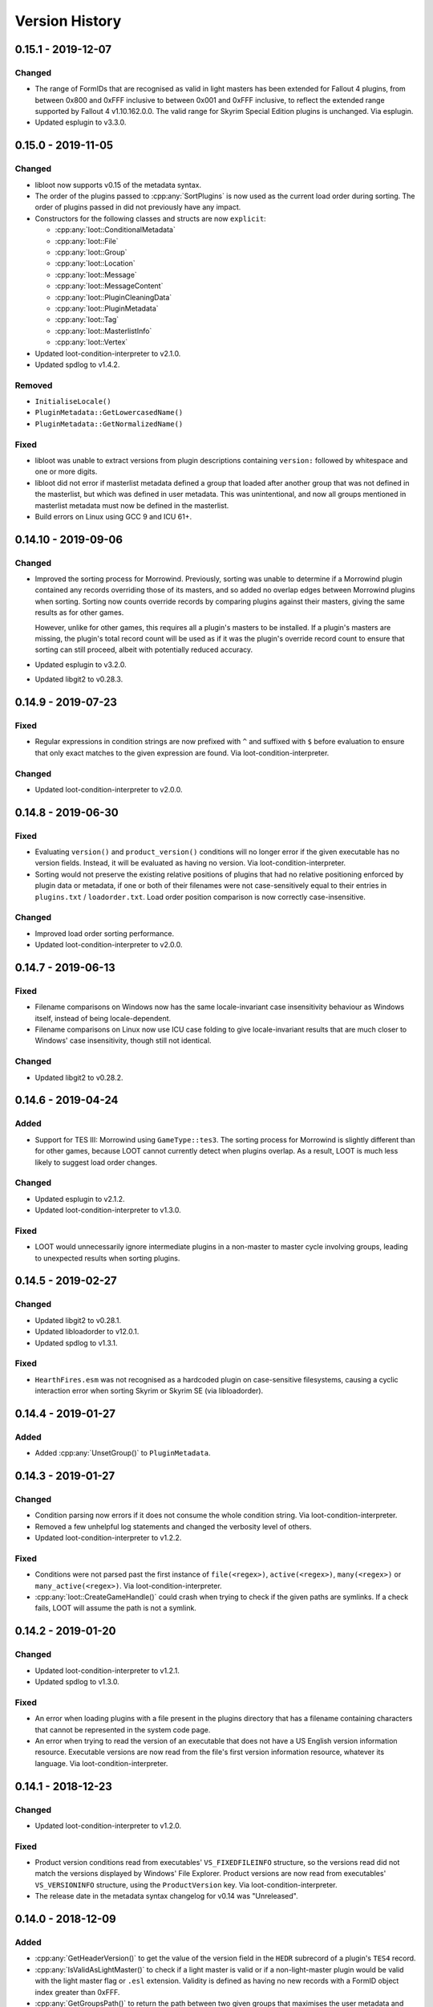 ***************
Version History
***************

0.15.1 - 2019-12-07
===================

Changed
-------

- The range of FormIDs that are recognised as valid in light masters has been
  extended for Fallout 4 plugins, from between 0x800 and 0xFFF inclusive to
  between 0x001 and 0xFFF inclusive, to reflect the extended range supported by
  Fallout 4 v1.10.162.0.0. The valid range for Skyrim Special Edition plugins is
  unchanged. Via esplugin.
- Updated esplugin to v3.3.0.

0.15.0 - 2019-11-05
===================

Changed
-------

- libloot now supports v0.15 of the metadata syntax.
- The order of the plugins passed to :cpp:any:`SortPlugins` is now used
  as the current load order during sorting. The order of plugins passed in did
  not previously have any impact.
- Constructors for the following classes and structs are now ``explicit``:

  - :cpp:any:`loot::ConditionalMetadata`
  - :cpp:any:`loot::File`
  - :cpp:any:`loot::Group`
  - :cpp:any:`loot::Location`
  - :cpp:any:`loot::Message`
  - :cpp:any:`loot::MessageContent`
  - :cpp:any:`loot::PluginCleaningData`
  - :cpp:any:`loot::PluginMetadata`
  - :cpp:any:`loot::Tag`
  - :cpp:any:`loot::MasterlistInfo`
  - :cpp:any:`loot::Vertex`

- Updated loot-condition-interpreter to v2.1.0.
- Updated spdlog to v1.4.2.

Removed
-------

- ``InitialiseLocale()``
- ``PluginMetadata::GetLowercasedName()``
- ``PluginMetadata::GetNormalizedName()``

Fixed
-----

- libloot was unable to extract versions from plugin descriptions containing
  ``version:`` followed by whitespace and one or more digits.
- libloot did not error if masterlist metadata defined a group that loaded after
  another group that was not defined in the masterlist, but which was defined in
  user metadata. This was unintentional, and now all groups mentioned in
  masterlist metadata must now be defined in the masterlist.
- Build errors on Linux using GCC 9 and ICU 61+.

0.14.10 - 2019-09-06
====================

Changed
-------

- Improved the sorting process for Morrowind. Previously, sorting was unable to
  determine if a Morrowind plugin contained any records overriding those of its
  masters, and so added no overlap edges between Morrowind plugins when sorting.
  Sorting now counts override records by comparing plugins against their
  masters, giving the same results as for other games.

  However, unlike for other games, this requires all a plugin's masters to be
  installed. If a plugin's masters are missing, the plugin's total record count
  will be used as if it was the plugin's override record count to ensure that
  sorting can still proceed, albeit with potentially reduced accuracy.
- Updated esplugin to v3.2.0.
- Updated libgit2 to v0.28.3.

0.14.9 - 2019-07-23
===================

Fixed
-----

- Regular expressions in condition strings are now prefixed with ``^`` and
  suffixed with ``$`` before evaluation to ensure that only exact matches to the
  given expression are found. Via loot-condition-interpreter.

Changed
-------

- Updated loot-condition-interpreter to v2.0.0.

0.14.8 - 2019-06-30
===================

Fixed
-----

- Evaluating ``version()`` and ``product_version()`` conditions will no longer
  error if the given executable has no version fields. Instead, it will be
  evaluated as having no version. Via loot-condition-interpreter.
- Sorting would not preserve the existing relative positions of plugins that had
  no relative positioning enforced by plugin data or metadata, if one or both of
  their filenames were not case-sensitively equal to their entries in
  ``plugins.txt`` / ``loadorder.txt``. Load order position comparison is now
  correctly case-insensitive.

Changed
-------

- Improved load order sorting performance.
- Updated loot-condition-interpreter to v2.0.0.

0.14.7 - 2019-06-13
===================

Fixed
-----

- Filename comparisons on Windows now has the same locale-invariant case
  insensitivity behaviour as Windows itself, instead of being locale-dependent.
- Filename comparisons on Linux now use ICU case folding to give
  locale-invariant results that are much closer to Windows' case insensitivity,
  though still not identical.

Changed
-------

- Updated libgit2 to v0.28.2.

0.14.6 - 2019-04-24
===================

Added
-----

- Support for TES III: Morrowind using ``GameType::tes3``. The sorting process
  for Morrowind is slightly different than for other games, because LOOT cannot
  currently detect when plugins overlap. As a result, LOOT is much less likely
  to suggest load order changes.

Changed
-------

- Updated esplugin to v2.1.2.
- Updated loot-condition-interpreter to v1.3.0.

Fixed
-----

- LOOT would unnecessarily ignore intermediate plugins in a non-master to master
  cycle involving groups, leading to unexpected results when sorting plugins.

0.14.5 - 2019-02-27
===================

Changed
-------

- Updated libgit2 to v0.28.1.
- Updated libloadorder to v12.0.1.
- Updated spdlog to v1.3.1.

Fixed
-----

- ``HearthFires.esm`` was not recognised as a hardcoded plugin on case-sensitive
  filesystems, causing a cyclic interaction error when sorting Skyrim or Skyrim
  SE (via libloadorder).

0.14.4 - 2019-01-27
===================

Added
-----

- Added :cpp:any:`UnsetGroup()` to ``PluginMetadata``.

0.14.3 - 2019-01-27
===================

Changed
-------

- Condition parsing now errors if it does not consume the whole condition
  string. Via loot-condition-interpreter.
- Removed a few unhelpful log statements and changed the verbosity level of
  others.
- Updated loot-condition-interpreter to v1.2.2.

Fixed
-----

- Conditions were not parsed past the first instance of ``file(<regex>)``,
  ``active(<regex>)``, ``many(<regex>)`` or ``many_active(<regex>)``. Via
  loot-condition-interpreter.
- :cpp:any:`loot::CreateGameHandle()` could crash when trying to check if the
  given paths are symlinks. If a check fails, LOOT will assume the path is not a
  symlink.

0.14.2 - 2019-01-20
===================

Changed
-------

- Updated loot-condition-interpreter to v1.2.1.
- Updated spdlog to v1.3.0.

Fixed
-----

- An error when loading plugins with a file present in the plugins directory
  that has a filename containing characters that cannot be represented in the
  system code page.
- An error when trying to read the version of an executable that does not have
  a US English version information resource. Executable versions are now read
  from the file's first version information resource, whatever its language.
  Via loot-condition-interpreter.

0.14.1 - 2018-12-23
===================

Changed
-------

- Updated loot-condition-interpreter to v1.2.0.

Fixed
-----

- Product version conditions read from executables' ``VS_FIXEDFILEINFO``
  structure, so the versions read did not match the versions displayed by
  Windows' File Explorer. Product versions are now read from executables'
  ``VS_VERSIONINFO`` structure, using the ``ProductVersion`` key. Via
  loot-condition-interpreter.
- The release date in the metadata syntax changelog for v0.14 was "Unreleased".

0.14.0 - 2018-12-09
===================

Added
-----

- :cpp:any:`GetHeaderVersion()` to get the value of the version field in the
  ``HEDR`` subrecord of a plugin's ``TES4`` record.
- :cpp:any:`IsValidAsLightMaster()` to check if a light master is valid or if a
  non-light-master plugin would be valid with the light master flag or ``.esl``
  extension. Validity is defined as having no new records with a FormID object
  index greater than 0xFFF.
- :cpp:any:`GetGroupsPath()` to return the path between two given groups that
  maximises the user metadata and minimises the masterlist metadata involved.
- :cpp:any:`loot::Vertex` to represent a plugin or group vertex in a sorting
  graph path.
- :cpp:any:`loot::EdgeType` to represent the type of the edge between two vertices
  in a sorting graph. Each edge type indicates the type of data it was sourced
  from.

Changed
-------

- Renamed the library from "the LOOT API" to "libloot" to avoid confusion
  between the name of the library and the API that it provides. The library
  filename is changed so that the ``loot_api`` part is now ``loot``, e.g.
  ``loot.dll`` on Windows and ``libloot.so`` on Linux.
- :cpp:any:`CyclicInteractionError` has had its constructor and methods
  completely replaced to provide a more detailed and flexible representation of
  the cyclic path that it reports.
- ``UndefinedGroupError::getGroupName()`` has been renamed to
  ``UndefinedGroupError::GetGroupName()`` for consistency with other API method
  names.
- ``LootVersion::string()`` has been renamed to
  ``LootVersion::GetVersionString()`` for consistency with other API method
  names.
- :cpp:any:`GetPluginMetadata()` and :cpp:any:`GetPluginUserMetadata()` now
  return ``std::optional<PluginMetadata>`` to differentiate metadata being found
  or not. Note that the ``PluginMetadata`` value may still return true for
  :cpp:any:`HasNameOnly()` if a metadata entry exists but has no content other
  than the plugin name.
- :cpp:any:`GetGroup()` now returns ``std::optional<std::string>`` to
  indicate when there is no group metadata explicitly set, to simplify
  distinguishing between explicit and implicit default group membership.
- :cpp:any:`GetVersion()` now returns ``std::optional<std::string>`` to
  differentiate between there being no version and the version being an empty
  string, though the latter should never occur.
- :cpp:any:`GetCRC()` now returns ``std::optional<uint32_t>`` to differentiate
  between there being no CRC calculated and the CRC somehow being zero (which
  should never occur).
- Filesystem paths are now represented in the API by ``std::filesystem::path``
  values instead of ``std::string`` values. This affects the following
  functions:

  - :cpp:any:`loot::CreateGameHandle()`
  - :cpp:any:`LoadLists()`
  - :cpp:any:`WriteUserMetadata()`
  - :cpp:any:`WriteMinimalList()`
  - :cpp:any:`UpdateMasterlist()`
  - :cpp:any:`GetMasterlistRevision()`
  - :cpp:any:`IsLatestMasterlist()`

- The metadata condition parsing, evaluation and caching code and the pseudosem
  dependency have been replaced by a dependency on
  `loot-condition-interpreter`_, which provides more granular caching and more
  opportunity for future enhancements.
- The API now supports v0.14 of the metadata syntax.
- Updated C++ version required to C++17. This means that Windows builds
  now require the MSVC 2017 runtime redistributable to be installed.
- Updated esplugin to v2.1.1.
- Updated libloadorder to v12.0.0.
- Updated libgit2 to v0.27.7.
- Updated spdlog to v1.2.1.

.. _loot-condition-interpreter: https://github.com/loot/loot-condition-interpreter

Removed
-------

- ``PluginInterface::GetLowercasedName()``, as the case folding behaviour LOOT
  uses is not necessarily appropriate for all use cases, so it's up to the
  client to lowercase according to their own needs.

Fixed
-----

- BSAs/BA2s loaded by non-ASCII plugins for Oblivion, Fallout 3, Fallout: New
  Vegas and Fallout 4 may not have been detected due to incorrect
  case-insensitivity handling.
- Fixed incorrect case-insensitivity handling for non-ASCII plugin filenames and
  ``File`` metadata names.
- ``FileVersion`` and ``ProductVersion`` properties were not set in the DLL
  since v0.11.0.
- Path equivalence checks could be inaccurate as they were using case-insensitive
  string comparisons, which may not match filesystem behaviour. Filesystem
  equivalence checks are now used to improve correctness.
- Errors due to filesystem permissions when cloning a new masterlist repository
  into an existing game directory. Deleting the temporary directory is now
  deferred until after its contents have been copied into the game directory,
  and if an error is encountered when deleting the temporary directory, it is
  logged but does not cause the masterlist update to fail.
- An error creating a game handle for Skyrim if ``loadorder.txt`` is not encoded
  in UTF-8. In this case, libloadorder will now fall back to interpreting its
  contents as encoded in Windows-1252, to match the behaviour when reading the
  load order state.

0.13.8 - 2018-09-24
===================

Fixed
-----

- Filesystem errors when trying to set permissions during a masterlist update
  that clones a new repository.

0.13.7 - 2018-09-10
===================

Changed
-------

- Significantly improve plugin loading performance by scanning for BSAs/BA2s
  once instead of for each plugin.
- Improve performance of metadata evaluation by caching CRCs with the same
  cache lifetime as condition results.
- Improve performance of sorting when it involves long plugin interaction
  chains.
- Updated esplugin to v2.0.1.
- Updated libgit2 to v0.27.4.
- Updated libloadorder v11.4.1.
- Updated spdlog to v1.1.0.
- Updated yaml-cpp to 0.6.2+merge-key-support.2.

Fixed
-----

- Fallout 4's `DLCUltraHighResolution.esm` is now handled as a hardcoded plugin
  (via libloadorder).

0.13.6 - 2018-06-29
===================

Changed
-------

- Tweaked masterlist repository cloning to avoid undefined behaviour.
- Updated Boost to v1.67.0.
- Updated esplugin to v2.0.0.
- Updated libgit2 to v0.27.2.
- Updated libloadorder to v11.4.0.

0.13.5 - 2018-06-02
===================

Changed
-------

- Sorting now enforces hardcoded plugin positions, sourcing them through
  libloadorder. This avoids the need for often very verbose metadata entries,
  particularly for Creation Club plugins.
- Updated libgit2 to v0.27.1. This includes a security fix for CVE-2018-11235,
  but LOOT API's usage is not susceptible. libgit2 is not susceptible to
  CVE-2018-11233, another Git vulnerability which was published on the same day.
- Updated libloadorder to v11.3.0.
- Updated spdlog to v0.17.0.
- Updated esplugin to v1.0.10.

0.13.4 - 2018-06-02
===================

Fixed
-----

- :cpp:any:`NewMetadata()` now uses the passed plugin's group if the calling
  plugin's group is implicit, and sets the group to be implicit if the two
  plugins' groups are equal.

0.13.3 - 2018-05-26
===================

Changed
-------

- Improved cycle avoidance when resolving evaluating plugin groups during
  sorting. If enforcing the group difference between two plugins would cause a
  cycle and one of the plugins' groups is the default group, that plugin's group
  will be ignored for all plugins in groups between default and the other
  plugin's group.
- The masterlist repository cloning process no longer moves LOOT's game folders,
  so if something goes wrong the process fails more safely.
- The LOOT API is now built with debugging information on Windows, and its PDB
  is included in build archives.
- Updated libloadorder to v11.2.2.

Fixed
-----

- Various filesystem-related issues that could be encountered when updating
  masterlists, including failure due to file handles being left open while
  attempting to remove.
- Building the esplugin and libloadorder dependencies using Rust 1.26.0, which
  included a `regression`_ to workspace builds.

.. _regression: https://github.com/rust-lang/cargo/issues/5518

0.13.2 - 2018-04-29
===================

Changed
-------

- Updated libloadorder to v11.2.1.

Fixed
-----

- Incorrect load order positions were given for light-master-flagged ``.esp``
  plugins when getting the load order (via libloadorder).

0.13.1 - 2018-04-09
===================

Added
-----

- Support for Skyrim VR using ``GameType::tes5vr``.

Changed
-------

- Updated libloadorder to v11.2.0.

0.13.0 - 2018-04-02
===================

Added
-----

- Group metadata as a replacement for priority metadata. Each plugin belongs to
  a group, and a group can load after other groups. Plugins belong to the
  ``default`` group by default.

  - Added the :cpp:any:`loot::Group` class to represent a group.
  - Added :cpp:any:`loot::UndefinedGroupError`.
  - Added :cpp:any:`GetGroups()`, :cpp:any:`GetUserGroups()` and :cpp:any:`SetUserGroups()`.
  - Added :cpp:any:`GetGroup()`, :cpp:any:`IsGroupExplicit()`
    and :cpp:any:`SetGroup()`.
  - Updated :cpp:any:`MergeMetadata()` to replace the existing
    group with the given object's group if the latter is explicit.
  - Updated :cpp:any:`NewMetadata()` to return an object using
    the called object's group.
  - Updated :cpp:any:`HasNameOnly()` to check the group is
    implicit.
  - Updated :cpp:any:`SortPlugins()` to take into account plugin
    groups.

Changed
-------

- :cpp:any:`LoadPlugins()` and
  :cpp:any:`SortPlugins()` no longer load the current load order
  state, so :cpp:any:`LoadCurrentLoadOrderState()` must be called
  separately.
- Updated libgit2 to v0.27.0.
- Updated libloadorder to v11.1.0.

Removed
-------

- Support for local and global plugin priorities.

  - Removed the ``loot::Priority`` class.
  - Removed ``PluginMetadata::GetLocalPriority()``,
    ``PluginMetadata::GetGlobalPriority()``,
    ``PluginMetadata::SetLocalPriority()`` and
    ``PluginMetadata::SetGlobalPriority()``
  - Priorities are no longer taken into account when sorting plugins.

Fixed
-----

- An error when applying a load order for Morrowind, Oblivion, Fallout 3 or
  Fallout: New Vegas when a plugin had a timestamp earlier than 1970-01-01
  00:00:00 UTC (via libloadorder).
- An error when loading the current load order for Skyrim with a
  ``loadorder.txt`` incorrectly encoded in Windows-1252 (via libloadorder).


0.12.5 - 2018-02-17
===================

Changed
-------

- Updated esplugin to v1.0.9.
- Updated libgit2 to v0.26.3. This enables TLS 1.2 support on Windows 7, so
  users shouldn't need to manually enable it themselves.

0.12.4 - 2018-02-17
===================

Fixed
-----

- Loading or saving a load order could be very slow because the plugins
  directory was scanned recursively, which is unnecessary. In the reported case,
  this fix caused saving a load order to go from 23 seconds to 43 milliseconds
  (via libloadorder).
- Plugin parsing errors were being logged with trace severity, they are now
  logged as errors.
- Saving a load order for Oblivion, Fallout 3 or Fallout: New Vegas now updates
  plugin access times to the current time for correctness (via libloadorder).

Changed
-------

- ``GameInterface::SetLoadOrder()`` now errors if passed a load order that does
  not contain all installed plugins. The previous behaviour was to append any
  missing plugins, but this was undefined and could cause unexpected results
  (via libloadorder).
- Performance improvements for load order operations, benchmarked at 2x to 150x
  faster (via libloadorder).
- Updated mentions of libespm in error messages to mention esplugin instead.
- Updated libloadorder to v11.0.1.
- Updated spdlog to v0.16.3.

0.12.3 - 2018-02-04
===================

Added
-----

- Support for Fallout 4 VR via the new :cpp:any:`loot::GameType::fo4vr` game type.

Fixed
-----

- :cpp:any:`loot::CreateGameHandle()` no longer accepts an empty game path
  string, and no longer has a default value for its game path parameter, as
  using an empty string as the game path is invalid and always causes an
  exception to be thrown.

Changed
-------

- Added an empty string as the default value of
  :cpp:any:`loot::InitialiseLocale()`'s string parameter.
- Updated esplugin to v1.0.8.
- Updated libloadorder to v10.1.0.

0.12.2 - 2017-12-24
===================

Fixed
-----

- Plugins with a ``.esp`` file extension that have the light master flag set are
  no longer treated as masters when sorting, so they can have other ``.esp``
  files as masters without causing cyclic interaction sorting errors.

Changed
-------

- Downgraded Boost to 1.63.0 to take advantage of pre-built binaries on AppVeyor.

0.12.1 - 2017-11-23
===================

Added
-----

- Support for identifying Creation Club plugins using ``Skyrim.ccc`` and ``Fallout4.ccc`` (via libloadorder).

Changed
-------

- Update esplugin to v1.0.7.
- Update libloadorder to v10.0.4.

0.12.0 - 2017-11-03
===================

Added
-----

- Support for light master (``.esl``) plugins.
- :cpp:any:`LoadCurrentLoadOrderState()` in :cpp:any:`loot::GameInterface` to
  expose load order cache management to clients, as libloadorder no longer
  internally manages it.
- :cpp:any:`loot::SetLoggingCallback()` to allow clients to handle the LOOT
  API's logging statements themselves.
- Logging of libloadorder error details.

Changed
-------

- :cpp:any:`LoadPlugins()` now loads the current load order
  state before loading plugins.
- Added a `condition` string field to :cpp:any:`SimpleMessage`.
- Replaced libespm dependency with esplugin v1.0.6. This significantly improves
  safety and sorting performance, especially for large load orders.
- Updated libloadorder to v10.0.3. This significantly improves safety and the
  performance of load order operations, at the expense of exposing cache
  management to the client.
- Replaced Boost.Log with spdlog v0.14.0, removing dependencies on several other
  Boost libraries in the process.
- Updated libgit2 to v0.26.0.
- Update Boost to v1.65.1.

Removed
-------

- ``DatabaseInterface::EvalLists()`` as it was superseded in v0.11.0 by the
  ability to evaluate conditions when getting general messages and individual
  plugins' metadata, which is more efficient.
- ``SetLoggingVerbosity()`` and ``SetLogFile()`` as they have been superseded
  by the new :cpp:any:`loot::SetLoggingCallback()` function.
- The ``loot/yaml/*`` headers containing LOOT's internal YAML conversion
  functions are no longer exposed alongside the API headers.
- The ``loot/windows_encoding_converters.h`` header is no longer exposed
  alongside the API headers.

Fixed
-----

- Formatting in metadata documentation.
- Saving metadata wrote entries in an inconsistent order.
- Clang build errors.

0.11.1 - 2017-06-19
===================

Fixed
-----

- A crash would occur when loading an plugin that had invalid data past its
  header. Such plugins are now just silently ignored.
- :cpp:any:`loot::CreateGameHandle()` would not resolve game or local data paths
  that are junction links correctly, which caused problems later when trying to
  perform actions such as loading plugins.
- Performing a masterlist update on a branch where the remote and local
  histories had diverged would fail. The existing local branch is now discarded
  and the remote branch checked out anew, as intended.

0.11.0 - 2017-05-13
===================

Added
-----

- New functions to :cpp:class:`loot::DatabaseInterface`:

  - :cpp:any:`WriteUserMetadata()`
  - :cpp:any:`GetKnownBashTags()`
  - :cpp:any:`GetGeneralMessages()`
  - :cpp:any:`GetPluginMetadata()`
  - :cpp:any:`GetPluginUserMetadata()`
  - :cpp:any:`SetPluginUserMetadata()`
  - :cpp:any:`DiscardPluginUserMetadata()`
  - :cpp:any:`DiscardAllUserMetadata()`
  - :cpp:any:`IsLatestMasterlist()`

- A :cpp:any:`loot::GameInterface` pure abstract class that exposes methods for
  accessing game-specific functionality.
- A :cpp:any:`loot::PluginInterface` pure abstract class that exposes methods
  for accessing plugin file data.
- The :cpp:any:`loot::SetLoggingVerbosity()` and :cpp:any:`loot::SetLogFile()`
  functions and :cpp:any:`loot::LogVerbosity` enum for controlling the API's
  logging behaviour.
- An :cpp:any:`loot::InitialiseLocale()` function that must be called to
  configure the API's locale before any of its other functionality is used.
- LOOT's internal metadata classes are now exposed as part of the API.

Changed
-------

- Renamed ``loot::CreateDatabase()`` to :cpp:any:`loot::CreateGameHandle()`, and
  changed its signature so that it returns a shared pointer to a
  :cpp:any:`loot::GameInterface` instead of a shared pointer to a
  :cpp:any:`loot::DatabaseInterface`.
- Moved :cpp:any:`SortPlugins()` into :cpp:any:`loot::GameInterface`.
- Some :cpp:any:`loot::DatabaseInterface` methods are now const:

  - :cpp:any:`WriteMinimalList()`
  - :cpp:any:`GetMasterlistRevision()`

- LOOT's internal YAML conversion functions have been refactored into the
  ``include/loot/yaml`` directory, but they are not really part of the API.
  They're only exposed so that they can be shared between the API and LOOT
  application without introducing another component.
- LOOT's internal string encoding conversion functions have been refactored into
  the ``include/loot/windows_encoding_converters.h`` header, but are not really
  part of the API. They're only exposed so that they can be shared between the
  API and LOOT application without introducing another component.
- Metadata is now cached more efficiently, reducing the API's memory footprint.
- Log timestamps now have microsecond precision.
- Updated to libgit2 v0.25.1.
- Refactored code only useful to the LOOT application out of the API internals
  and into the application source code.

Removed
-------

- ``DatabaseInterface::GetPluginTags()``,
  ``DatabaseInterface::GetPluginMessages()`` and
  ``DatabaseInterface::GetPluginCleanliness()`` have been removed as they have
  been superseded by ``DatabaseInterface::GetPluginMetadata()``.
- The ``GameDetectionError`` class, as it is no longer thrown by the API.
- The ``PluginTags`` struct, as it is no longer used.
- The ``LanguageCode`` enum, as the API now uses ISO language codes directly
  instead.
- The ``PluginCleanliness`` enum. as it's no longer used. Plugin cleanliness
  should now be checked by getting a plugin's evaluated metadata and checking
  if any dirty info is present. If none is present, the cleanliness is unknown.
  If dirty info is present, check if any of the English info strings contain the
  text "Do not clean": if not, the plugin is dirty.
- The LOOT API no longer caches the load order, as this is already done more
  accurately by libloadorder (which is used internally).

Fixed
-----

- Libgit2 error details were not being logged.
- A FileAccessError was thrown when the masterlist path was an empty string. The
  API now just skips trying to load the masterlist in this case.
- Updating the masterlist did not update the cached metadata, requiring a call
  to :cpp:any:`LoadLists()`.
- The reference documentation was broken due to an incompatibility between
  Sphinx 1.5.x and Breathe 4.4.

0.10.3 - 2017-01-08
===================

Added
-----

- Automated 64-bit API builds.

Changed
-------

- Replaced ``std::invalid_argument`` exceptions thrown during condition evaluation with ``ConditionSyntaxError`` exceptions.
- Improved robustness of error handling when calculating file CRCs.

Fixed
-----

- Documentation was not generated correctly for enums, exceptions and structs exposed by the API.
- Added missing documentation for ``CyclicInteractionError`` methods.

0.10.2 - 2016-12-03
===================

Changed
-------

- Updated libgit2 to 0.24.3.

Fixed
-----

- A crash could occur if some plugins that are hardcoded to always load were missing. Fixed by updating to libloadorder v9.5.4.
- Plugin cleaning metadata with no ``info`` value generated a warning message with no text.


0.10.1 - 2016-11-12
===================

No API changes.

0.10.0 - 2016-11-06
===================

Added
-----

* Support for TES V: Skyrim Special Edition.

Changed
-------

* Completely rewrote the API as a C++ API. The C API has been reimplemented as
  a wrapper around the C++ API, and can be found in a `separate repository`_.
* Windows builds now have a runtime dependency on the MSVC 2015 runtime
  redistributable.
* Rewrote the API documentation, which is now hosted online at `Read The Docs`_.
* The Windows release archive includes the ``.lib`` file for compile-time linking.
* LOOT now supports v0.10 of the metadata syntax. This breaks compatibility with existing syntax. See :doc:`the syntax version history <../metadata/changelog>` for the details.
* Updated libgit2 to 0.24.2.

Removed
-------

* The ``loot_get_tag_map()`` function has no equivalent in the new C++ API as it
  is obsolete.
* The ``loot_apply_load_order()`` function has no equivalent in the new C++ API
  as it just passed through to libloadorder, which clients can use directly
  instead.

Fixed
-----

* Database creation was failing when passing paths to symlinks that point to
  the game and/or game local paths.
* Cached plugin CRCs causing checksum conditions to always evaluate to false.
* Updating the masterlist when the user's ``TEMP`` and ``TMP`` environmental variables point to a different drive than the one LOOT is installed on.

.. _separate repository: https://github.com/loot/loot-api-c
.. _Read The Docs: https://loot.readthedocs.io

0.9.2 - 2016-08-03
==================

Changed
-------

* libespm (2.5.5) and Pseudosem (1.1.0) dependencies have been updated to the
  versions given in brackets.

Fixed
-----

* The packaging script used to create API archives was packaging the wrong
  binary, which caused the v0.9.0 and v0.9.1 API releases to actually be
  re-releases of a snapshot build made at some point between v0.8.1 and v0.9.0:
  the affected API releases were taken offline once this was discovered.
* ``loot_get_plugin_tags()`` remembering results and including them in the
  results of subsequent calls.
* An error occurred when the user's temporary files directory didn't
  exist and updating the masterlist tried to create a directory there.
* Errors when reading some Oblivion plugins during sorting, including
  the official DLC.

0.9.1 - 2016-06-23
==================

No API changes.

0.9.0 - 2016-05-21
==================

Changed
-------

* Moved API header location to the more standard ``include/loot/api.h``.
* Documented LOOT's masterlist versioning system.
* Made all API outputs fully const to make it clear they should not be
  modified and to avoid internal const casting.
* The ``loot_db`` type is now an opaque struct, and functions that used to take
  it as a value now take a pointer to it.

Removed
-------

* The ``loot_cleanup()`` function, as the one string it used to destroy
  is now stored on the stack and so destroyed when the API is unloaded.
* The ``loot_lang_any`` constant. The ``loot_lang_english`` constant
  should be used instead.

0.8.1 - 2015-09-27
==================

Changed
-------

* Safety checks are now performed on file paths when parsing conditions (paths
  must not reference a location outside the game folder).
* Updated Boost (1.59.0), libgit2 (0.23.2) and CEF (branch 2454) dependencies.

Fixed
-----

* A crash when loading plugins due to lack of thread safety.
* The masterlist updater and validator not checking for valid condition
  and regex syntax.
* The masterlist updater not working correctly on Windows Vista.

0.8.0 - 2015-07-22
==================

Added
-----

* Support for metadata syntax v0.8.

Changed
-------

* Improved plugin loading performance for computers with weaker multithreading
  capabilities (eg. non-hyperthreaded dual-core or single-core CPUs).
* LOOT no longer outputs validity warnings for inactive plugins.
* Updated libgit2 to v0.23.0.

Fixed
-----

* Many miscellaneous bugs, including initialisation crashes and
  incorrect metadata input/output handling.
* LOOT silently discarding some non-unique metadata: an error will now
  occur when loading or attempting to apply such metadata.
* LOOT's version comparison behaviour for a wide variety of version string
  formats.

0.7.1 - 2015-06-22
==================

Fixed
-----

* "No existing load order position" errors when sorting.
* Output of Bash Tag removal suggestions in ``loot_write_minimal_list()``.

0.7.0 - 2015-05-20
==================

Initial API release.
